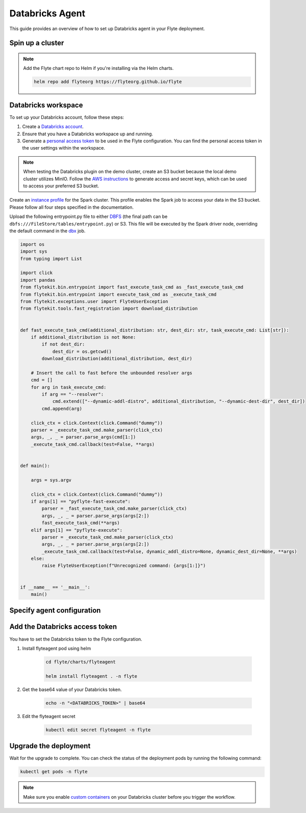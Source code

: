 .. _deployment-agent-setup-databricks:

Databricks Agent
=================

This guide provides an overview of how to set up Databricks agent in your Flyte deployment.

Spin up a cluster
-----------------

.. tabs::

  .. group-tab:: Flyte binary
      
    You can spin up a demo cluster using the following command:
   
    .. code-block:: bash
  
      flytectl demo start

    Or install Flyte using the :ref:`flyte-binary helm chart <deployment-deployment-cloud-simple>`.

  .. group-tab:: Flyte core

    If you've installed Flyte using the 
    `flyte-core helm chart <https://github.com/flyteorg/flyte/tree/master/charts/flyte-core>`__, please ensure:

    * You have the correct kubeconfig and have selected the correct Kubernetes context.
    * You have configured the correct flytectl settings in ``~/.flyte/config.yaml``.

.. note::

  Add the Flyte chart repo to Helm if you're installing via the Helm charts.

  .. code-block:: bash

    helm repo add flyteorg https://flyteorg.github.io/flyte

Databricks workspace
--------------------

To set up your Databricks account, follow these steps:

1. Create a `Databricks account <https://www.databricks.com/>`__.
2. Ensure that you have a Databricks workspace up and running.
3. Generate a `personal access token 
   <https://docs.databricks.com/dev-tools/auth.html#databricks-personal-ACCESS_TOKEN-authentication>`__ to be used in the Flyte configuration.
   You can find the personal access token in the user settings within the workspace.

.. note::

  When testing the Databricks plugin on the demo cluster, create an S3 bucket because the local demo 
  cluster utilizes MinIO. Follow the `AWS instructions 
  <https://docs.aws.amazon.com/powershell/latest/userguide/pstools-appendix-sign-up.html>`__
  to generate access and secret keys, which can be used to access your preferred S3 bucket.

Create an `instance profile 
<https://docs.databricks.com/administration-guide/cloud-configurations/aws/instance-profiles.html>`__ 
for the Spark cluster. This profile enables the Spark job to access your data in the S3 bucket.
Please follow all four steps specified in the documentation.

Upload the following entrypoint.py file to either 
`DBFS <https://docs.databricks.com/archive/legacy/data-tab.html>`__ 
(the final path can be ``dbfs:///FileStore/tables/entrypoint.py``) or S3. 
This file will be executed by the Spark driver node, overriding the default command in the 
`dbx <https://docs.databricks.com/dev-tools/dbx.html>`__ job.

.. TODO: A quick-and-dirty workaround to resolve https://github.com/flyteorg/flyte/issues/3853 issue is to import pandas.

.. code-block:: python

  import os
  import sys
  from typing import List

  import click
  import pandas
  from flytekit.bin.entrypoint import fast_execute_task_cmd as _fast_execute_task_cmd
  from flytekit.bin.entrypoint import execute_task_cmd as _execute_task_cmd
  from flytekit.exceptions.user import FlyteUserException
  from flytekit.tools.fast_registration import download_distribution


  def fast_execute_task_cmd(additional_distribution: str, dest_dir: str, task_execute_cmd: List[str]):
      if additional_distribution is not None:
          if not dest_dir:
              dest_dir = os.getcwd()
          download_distribution(additional_distribution, dest_dir)

      # Insert the call to fast before the unbounded resolver args
      cmd = []
      for arg in task_execute_cmd:
          if arg == "--resolver":
              cmd.extend(["--dynamic-addl-distro", additional_distribution, "--dynamic-dest-dir", dest_dir])
          cmd.append(arg)

      click_ctx = click.Context(click.Command("dummy"))
      parser = _execute_task_cmd.make_parser(click_ctx)
      args, _, _ = parser.parse_args(cmd[1:])
      _execute_task_cmd.callback(test=False, **args)


  def main():

      args = sys.argv

      click_ctx = click.Context(click.Command("dummy"))
      if args[1] == "pyflyte-fast-execute":
          parser = _fast_execute_task_cmd.make_parser(click_ctx)
          args, _, _ = parser.parse_args(args[2:])
          fast_execute_task_cmd(**args)
      elif args[1] == "pyflyte-execute":
          parser = _execute_task_cmd.make_parser(click_ctx)
          args, _, _ = parser.parse_args(args[2:])
          _execute_task_cmd.callback(test=False, dynamic_addl_distro=None, dynamic_dest_dir=None, **args)
      else:
          raise FlyteUserException(f"Unrecognized command: {args[1:]}")


  if __name__ == '__main__':
      main()

Specify agent configuration
----------------------------

.. tabs::

  .. group-tab:: Flyte binary

    .. tabs::
      
      .. group-tab:: Demo cluster

        Enable the Databricks agent on the demo cluster by adding the following config to ``~/.flyte/sandbox/config.yaml``:

        .. code-block:: yaml
          :emphasize-lines: 7,12

          tasks:
            task-plugins:
              default-for-task-types:
                container: container
                container_array: k8s-array
                sidecar: sidecar
                spark: agent-service
              enabled-plugins:
                - container
                - sidecar
                - k8s-array
                - agent-service
          plugins:
            databricks:
              entrypointFile: dbfs:///FileStore/tables/entrypoint.py
              databricksInstance: <DATABRICKS_ACCOUNT>.cloud.databricks.com
            k8s:
              default-env-vars:
                - FLYTE_AWS_ACCESS_KEY_ID: <AWS_ACCESS_KEY_ID>
                - FLYTE_AWS_SECRET_ACCESS_KEY: <AWS_SECRET_ACCESS_KEY>
                - AWS_DEFAULT_REGION: <AWS_REGION>
          remoteData:
            region: <AWS_REGION>
            scheme: aws
            signedUrls:
              durationMinutes: 3
          propeller:
            rawoutput-prefix: s3://<S3_BUCKET_NAME>/
          storage:
            container: "<S3_BUCKET_NAME>"
            type: s3
            stow:
              kind: s3
              config:
                region: <AWS_REGION>
                disable_ssl: true
                v2_signing: false
                auth_type: accesskey
                access_key_id: <AWS_ACCESS_KEY_ID>
                secret_key: <AWS_SECRET_ACCESS_KEY>
            signedURL:
              stowConfigOverride:
                endpoint: ""

        Substitute ``<DATABRICKS_ACCOUNT>`` with the name of your Databricks account, 
        ``<AWS_REGION>`` with the region where you created your AWS bucket,
        ``<AWS_ACCESS_KEY_ID>`` with your AWS access key ID,
        ``<AWS_SECRET_ACCESS_KEY>`` with your AWS secret access key,
        and ``<S3_BUCKET_NAME>`` with the name of your S3 bucket.

      .. group-tab:: Helm chart

        Edit the relevant YAML file to specify the plugin.

        .. code-block:: yaml
          :emphasize-lines: 7,11

          tasks:
            task-plugins:
              enabled-plugins:
                - container
                - sidecar
                - k8s-array
                - agent-service
              default-for-task-types:
                - container: container
                - container_array: k8s-array
                - spark: agent-service
        
        .. code-block:: yaml
          :emphasize-lines: 3-5

          inline:
            plugins:
              databricks:
                entrypointFile: dbfs:///FileStore/tables/entrypoint.py
                databricksInstance: <DATABRICKS_ACCOUNT>.cloud.databricks.com
        
        Substitute ``<DATABRICKS_ACCOUNT>`` with the name of your Databricks account.

  .. group-tab:: Flyte core

    Create a file named ``values-override.yaml`` and add the following config to it:

    .. code-block:: yaml
      :emphasize-lines: 9,14,15-21

      configmap:
        enabled_plugins:
          tasks:
            task-plugins:
              enabled-plugins:
                - container
                - sidecar
                - k8s-array
                - agent-service
              default-for-task-types:
                container: container
                sidecar: sidecar
                container_array: k8s-array
                spark: agent-service
      databricks:
        enabled: True
        plugin_config:
          plugins:
            databricks:
              entrypointFile: dbfs:///FileStore/tables/entrypoint.py
              databricksInstance: <DATABRICKS_ACCOUNT>.cloud.databricks.com
    
    Substitute ``<DATABRICKS_ACCOUNT>`` with the name of your Databricks account.

Add the Databricks access token
-------------------------------

You have to set the Databricks token to the Flyte configuration.

1. Install flyteagent pod using helm
  
    .. code-block:: bash
      
      cd flyte/charts/flyteagent

      helm install flyteagent . -n flyte
  

2. Get the base64 value of your Databricks token.

    .. code-block:: bash
  
      echo -n "<DATABRICKS_TOKEN>" | base64

3. Edit the flyteagent secret
  
      .. code-block:: bash
    
        kubectl edit secret flyteagent -n flyte
    
      .. code-block:: yaml
        :emphasize-lines: 3

        apiVersion: v1
        data:
          flyte_databricks_access_token: <BASE64_ENCODED_DATABRICKS_TOKEN>
          username: User
        kind: Secret
        metadata:
          annotations:
            meta.helm.sh/release-name: flyteagent
            meta.helm.sh/release-namespace: flyte
          creationTimestamp: "2023-10-04T04:09:03Z"
          labels:
            app.kubernetes.io/managed-by: Helm
          name: flyteagent
          namespace: flyte
          resourceVersion: "753"
          uid: 5ac1e1b6-2a4c-4e26-9001-d4ba72c39e54
        type: Opaque


Upgrade the deployment
----------------------

.. tabs::

  .. group-tab:: Flyte binary

    .. tabs::

      .. group-tab:: Demo cluster

        .. code-block:: bash

          kubectl rollout restart deployment flyte-sandbox -n flyte

      .. group-tab:: Helm chart

        .. code-block:: bash

          helm upgrade <RELEASE_NAME> flyteorg/flyte-binary -n <YOUR_NAMESPACE> --values <YOUR_YAML_FILE>

        Replace ``<RELEASE_NAME>`` with the name of your release (e.g., ``flyte-backend``),
        ``<YOUR_NAMESPACE>`` with the name of your namespace (e.g., ``flyte``),
        and ``<YOUR_YAML_FILE>`` with the name of your YAML file.

  .. group-tab:: Flyte core

    .. code-block::

      helm upgrade <RELEASE_NAME> flyte/flyte-core -n <YOUR_NAMESPACE> --values values-override.yaml

    Replace ``<RELEASE_NAME>`` with the name of your release (e.g., ``flyte``)
    and ``<YOUR_NAMESPACE>`` with the name of your namespace (e.g., ``flyte``).

Wait for the upgrade to complete. You can check the status of the deployment pods by running the following command:

.. code-block::

  kubectl get pods -n flyte

.. note::

  Make sure you enable `custom containers 
  <https://docs.databricks.com/administration-guide/clusters/container-services.html>`__
  on your Databricks cluster before you trigger the workflow.